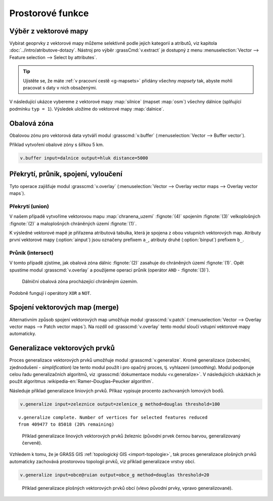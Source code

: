 .. index::
   pair: vektorová data; prostorové funkce

Prostorové funkce
-----------------

.. youtube:: YWRHFylZCuo

   Příklad základních prostorových funkcí (buffer, clip, erase) v
    kombinaci s atributovými dotazy.

.. index::
   single: v.extract
   see: prostorové funkce; v.extract

.. _v-extract:
             
Výběr z vektorové mapy
======================

Vybírat geoprvky z vektorové mapy můžeme selektivně podle jejich
kategorií a atributů, viz kapitola :doc:`../intro/atributove-dotazy`.
Nástroj pro výběr :grassCmd:`v.extract` je dostupný z menu
:menuselection:`Vector --> Feature selection --> Select by
attributes`.

.. tip:: Ujistěte se, že máte :ref:`v pracovní cestě <g-mapsets>`
    přidány všechny *mapsety* tak, abyste mohli pracovat s daty v nich
    obsaženými.

V následující ukázce vybereme z vektorové mapy :map:`silnice` (mapset
:map:`osm`) všechny dálnice (splňující podmínku ``typ = 1``). Výsledek
uložíme do vektorové mapy :map:`dalnice`.

.. figure:: images/v-extract.png
   :class: large
   :scale-latex: 85
              
   Vytvoření tématické vektorové mapy :map:`dalnice`.

.. index::
   pair: obalová zóna; buffer
   single: v.buffer
   see: prostorové funkce; v.buffer

Obalová zóna
============

Obalovou zónu pro vektorová data vytváří modul :grasscmd:`v.buffer`
(:menuselection:`Vector --> Buffer vector`).

Příklad vytvoření obalové zóny s šířkou 5 km.

.. code-block:: bash

   v.buffer input=dalnice output=hluk distance=5000

.. figure:: images/v-buffer-result.png
   :class: middle
   :scale-latex: 65
        
   Příklad obalové zóny 5 km okolo dálnic.

.. index::
   single: intersect
   single: union
   single: v.overlay
   see: prostorové funkce; v.overlay

Překrytí, průnik, spojení, vyloučení
====================================

Tyto operace zajišťuje modul :grasscmd:`v.overlay`
(:menuselection:`Vector --> Overlay vector maps --> Overlay vector
maps`).

Překrytí (union)
^^^^^^^^^^^^^^^^

V našem případě vytvoříme vektorovou mapu :map:`chranena_uzemi`
:fignote:`(4)` spojením :fignote:`(3)` velkoplošných :fignote:`(2)` a
maloplošných chráněných území :fignote:`(1)`.

.. figure:: images/v-overlay-01.png
   :scale-latex: 45
   
   Vytvoření mapy maloplošných a velkoplošných chráněných území.

.. notecmd:: Spuštění

   .. code-block:: bash
                   
      v.overlay ainput=maloplosna_uzemi binput=velkoplosna_uzemi operator=or \
       output=chranena_uzemi
                   
K výsledné vektorové mapě je přiřazena atributová tabulka, která je
spojena z obou vstupních vektorových map. Atributy první vektorové
mapy (:option:`ainput`) jsou označeny prefixem ``a_``, atributy druhé
(:option:`binput`) prefixem ``b_``.

.. figure:: images/v-overlay-01-table.png
   :class: middle
   :scale-latex: 50

   Atributová tabulka výsledné vektorové mapy :map:`chranene_uzemi`.

Průnik (intersect)
^^^^^^^^^^^^^^^^^^

V tomto případě zjistíme, jak obalová zóna dálnic :fignote:`(2)`
zasahuje do chráněných území :fignote:`(1)`. Opět spustíme modul
:grasscmd:`v.overlay` a použijeme operaci průnik (operátor ``AND`` -
:fignote:`(3)`).

.. figure:: images/v-overlay-02.png

    Dálniční obalová zóna procházející chráněným územím.

.. notecmd:: Spuštění

   .. code-block:: bash

      v.overlay ainput=chranena_uzemi binput=hluk operator=and \
       output=dalnice_chranenauzemi
                
.. figure:: images/dalnice500buffer_chranena_uzemi-01.png
   :class: middle
   :scale-latex: 60

   Hluková oblast zasahující maloplošné chráněné území Černovický hájek u Brna.

.. raw:: latex

   \newpage
      
.. figure:: images/dalnice500buffer_chranena_uzemi-02.png
   :class: middle
   :scale-latex: 60
        
   Hluková oblast zasahující velkoplošné chráněné území CHKO Česká
   kras a CHKO Křivoklátsko.

Podobně fungují i operátory ``XOR`` a ``NOT``.

.. index::
   single: merge
   single: patch
   single: v.patch
   see: prostorové funkce; v.patch

Spojení vektorových map (merge)
===============================

Alternativním způsob spojení vektorových map umožňuje modul
:grasscmd:`v.patch` (:menuselection:`Vector --> Overlay vector maps
--> Patch vector maps`). Na rozdíl od :grasscmd:`v.overlay` tento
modul sloučí vstupní vektorové mapy automaticky.

.. figure:: images/v-patch-01.png
   :scale-latex: 60

   Příklad vytvoření nové vektorové mapy :map:`doprava`, která je
   složena ze vstupních vektorových map :map:`silnice` a :map:`zeleznice`.

.. notecmd:: Spuštění

   .. code-block:: bash
                
      v.patch input=silnice,zeleznice output=doprava

Generalizace vektorových prvků
==============================

Proces generalizace vektorových prvků umožňuje modul
:grasscmd:`v.generalize`. Kromě generalizace (zobecnění,
zjednodušení - *simplification*) lze tento modul použít i pro opačný
proces, tj. vyhlazení (*smoothing*). Modul podporuje celou řadu
generalizačních algoritmů, viz :grasscmd:`dokumentace modulu
<v.generalize>`. V následujících ukázkách je použit algoritmus
:wikipedia-en:`Ramer–Douglas–Peucker algorithm`.

Následuje příklad generalizace liniových prvků. Příkaz vypisuje
procento zachovaných lomových bodů.

.. code-block:: bash

   v.generalize input=zeleznice output=zelenice_g method=douglas threshold=100

::

   v.generalize complete. Number of vertices for selected features reduced
   from 409477 to 85018 (20% remaining)

.. figure:: images/generalize-line.png

   Příklad generalizace linových vektorových prvků železnic (původní
   prvek černou barvou, generalizovaný červeně).
   
Vzhledem k tomu, že je GRASS GIS :ref:`topologický GIS
<import-topologie>`, tak proces generalizace plošných prvků
automaticky zachovává prostorovou topologii prvků, viz příklad
generalizace vrstvy obcí.

.. code-block:: bash

   v.generalize input=obce@ruian output=obce_g method=douglas threshold=20

.. figure:: images/generalize-area.png
   :class: middle
   
   Příklad generalizace plošných vektorových prvků obcí (vlevo původní
   prvky, vpravo generalizované).
   
   
